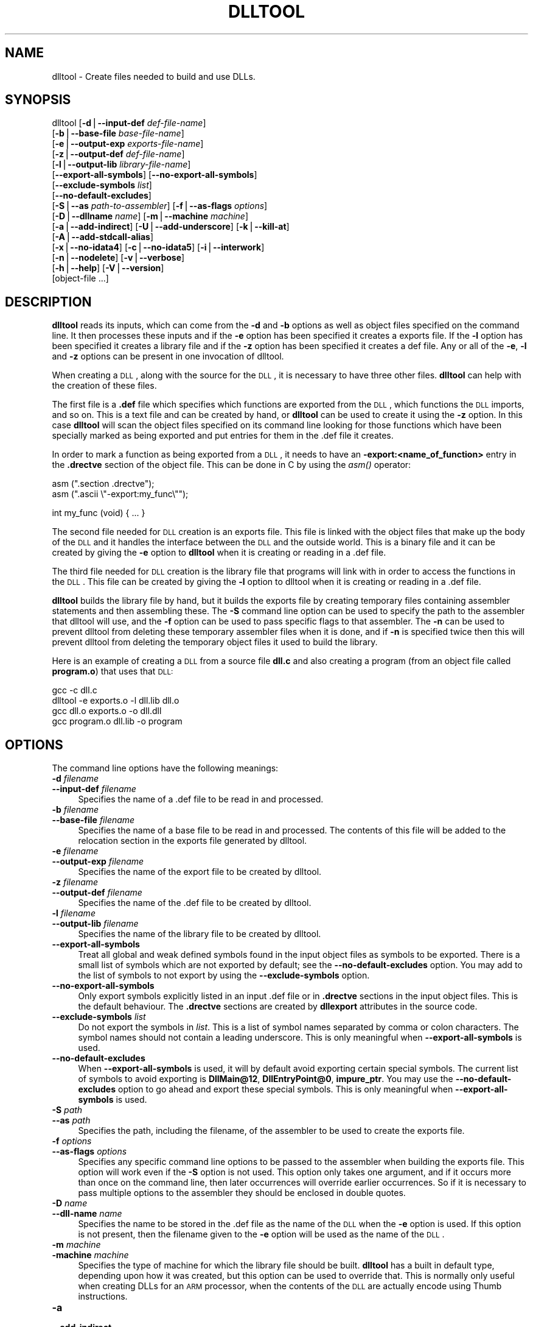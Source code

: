 .\" Automatically generated by Pod::Man version 1.15
.\" Sun Oct  6 02:54:35 2002
.\"
.\" Standard preamble:
.\" ======================================================================
.de Sh \" Subsection heading
.br
.if t .Sp
.ne 5
.PP
\fB\\$1\fR
.PP
..
.de Sp \" Vertical space (when we can't use .PP)
.if t .sp .5v
.if n .sp
..
.de Ip \" List item
.br
.ie \\n(.$>=3 .ne \\$3
.el .ne 3
.IP "\\$1" \\$2
..
.de Vb \" Begin verbatim text
.ft CW
.nf
.ne \\$1
..
.de Ve \" End verbatim text
.ft R

.fi
..
.\" Set up some character translations and predefined strings.  \*(-- will
.\" give an unbreakable dash, \*(PI will give pi, \*(L" will give a left
.\" double quote, and \*(R" will give a right double quote.  | will give a
.\" real vertical bar.  \*(C+ will give a nicer C++.  Capital omega is used
.\" to do unbreakable dashes and therefore won't be available.  \*(C` and
.\" \*(C' expand to `' in nroff, nothing in troff, for use with C<>
.tr \(*W-|\(bv\*(Tr
.ds C+ C\v'-.1v'\h'-1p'\s-2+\h'-1p'+\s0\v'.1v'\h'-1p'
.ie n \{\
.    ds -- \(*W-
.    ds PI pi
.    if (\n(.H=4u)&(1m=24u) .ds -- \(*W\h'-12u'\(*W\h'-12u'-\" diablo 10 pitch
.    if (\n(.H=4u)&(1m=20u) .ds -- \(*W\h'-12u'\(*W\h'-8u'-\"  diablo 12 pitch
.    ds L" ""
.    ds R" ""
.    ds C` ""
.    ds C' ""
'br\}
.el\{\
.    ds -- \|\(em\|
.    ds PI \(*p
.    ds L" ``
.    ds R" ''
'br\}
.\"
.\" If the F register is turned on, we'll generate index entries on stderr
.\" for titles (.TH), headers (.SH), subsections (.Sh), items (.Ip), and
.\" index entries marked with X<> in POD.  Of course, you'll have to process
.\" the output yourself in some meaningful fashion.
.if \nF \{\
.    de IX
.    tm Index:\\$1\t\\n%\t"\\$2"
..
.    nr % 0
.    rr F
.\}
.\"
.\" For nroff, turn off justification.  Always turn off hyphenation; it
.\" makes way too many mistakes in technical documents.
.hy 0
.\"
.\" Accent mark definitions (@(#)ms.acc 1.5 88/02/08 SMI; from UCB 4.2).
.\" Fear.  Run.  Save yourself.  No user-serviceable parts.
.bd B 3
.    \" fudge factors for nroff and troff
.if n \{\
.    ds #H 0
.    ds #V .8m
.    ds #F .3m
.    ds #[ \f1
.    ds #] \fP
.\}
.if t \{\
.    ds #H ((1u-(\\\\n(.fu%2u))*.13m)
.    ds #V .6m
.    ds #F 0
.    ds #[ \&
.    ds #] \&
.\}
.    \" simple accents for nroff and troff
.if n \{\
.    ds ' \&
.    ds ` \&
.    ds ^ \&
.    ds , \&
.    ds ~ ~
.    ds /
.\}
.if t \{\
.    ds ' \\k:\h'-(\\n(.wu*8/10-\*(#H)'\'\h"|\\n:u"
.    ds ` \\k:\h'-(\\n(.wu*8/10-\*(#H)'\`\h'|\\n:u'
.    ds ^ \\k:\h'-(\\n(.wu*10/11-\*(#H)'^\h'|\\n:u'
.    ds , \\k:\h'-(\\n(.wu*8/10)',\h'|\\n:u'
.    ds ~ \\k:\h'-(\\n(.wu-\*(#H-.1m)'~\h'|\\n:u'
.    ds / \\k:\h'-(\\n(.wu*8/10-\*(#H)'\z\(sl\h'|\\n:u'
.\}
.    \" troff and (daisy-wheel) nroff accents
.ds : \\k:\h'-(\\n(.wu*8/10-\*(#H+.1m+\*(#F)'\v'-\*(#V'\z.\h'.2m+\*(#F'.\h'|\\n:u'\v'\*(#V'
.ds 8 \h'\*(#H'\(*b\h'-\*(#H'
.ds o \\k:\h'-(\\n(.wu+\w'\(de'u-\*(#H)/2u'\v'-.3n'\*(#[\z\(de\v'.3n'\h'|\\n:u'\*(#]
.ds d- \h'\*(#H'\(pd\h'-\w'~'u'\v'-.25m'\f2\(hy\fP\v'.25m'\h'-\*(#H'
.ds D- D\\k:\h'-\w'D'u'\v'-.11m'\z\(hy\v'.11m'\h'|\\n:u'
.ds th \*(#[\v'.3m'\s+1I\s-1\v'-.3m'\h'-(\w'I'u*2/3)'\s-1o\s+1\*(#]
.ds Th \*(#[\s+2I\s-2\h'-\w'I'u*3/5'\v'-.3m'o\v'.3m'\*(#]
.ds ae a\h'-(\w'a'u*4/10)'e
.ds Ae A\h'-(\w'A'u*4/10)'E
.    \" corrections for vroff
.if v .ds ~ \\k:\h'-(\\n(.wu*9/10-\*(#H)'\s-2\u~\d\s+2\h'|\\n:u'
.if v .ds ^ \\k:\h'-(\\n(.wu*10/11-\*(#H)'\v'-.4m'^\v'.4m'\h'|\\n:u'
.    \" for low resolution devices (crt and lpr)
.if \n(.H>23 .if \n(.V>19 \
\{\
.    ds : e
.    ds 8 ss
.    ds o a
.    ds d- d\h'-1'\(ga
.    ds D- D\h'-1'\(hy
.    ds th \o'bp'
.    ds Th \o'LP'
.    ds ae ae
.    ds Ae AE
.\}
.rm #[ #] #H #V #F C
.\" ======================================================================
.\"
.IX Title "DLLTOOL 1"
.TH DLLTOOL 1 "binutils-2.13.90" "2002-10-06" "GNU Development Tools"
.UC
.SH "NAME"
dlltool \- Create files needed to build and use DLLs.
.SH "SYNOPSIS"
.IX Header "SYNOPSIS"
dlltool [\fB\-d\fR|\fB\*(--input-def\fR \fIdef-file-name\fR]
        [\fB\-b\fR|\fB\*(--base-file\fR \fIbase-file-name\fR]
        [\fB\-e\fR|\fB\*(--output-exp\fR \fIexports-file-name\fR]
        [\fB\-z\fR|\fB\*(--output-def\fR \fIdef-file-name\fR]
        [\fB\-l\fR|\fB\*(--output-lib\fR \fIlibrary-file-name\fR]        
        [\fB\*(--export-all-symbols\fR] [\fB\*(--no-export-all-symbols\fR]
        [\fB\*(--exclude-symbols\fR \fIlist\fR]
        [\fB\*(--no-default-excludes\fR]
        [\fB\-S\fR|\fB\*(--as\fR \fIpath-to-assembler\fR] [\fB\-f\fR|\fB\*(--as-flags\fR \fIoptions\fR]
        [\fB\-D\fR|\fB\*(--dllname\fR \fIname\fR] [\fB\-m\fR|\fB\*(--machine\fR \fImachine\fR]
        [\fB\-a\fR|\fB\*(--add-indirect\fR] [\fB\-U\fR|\fB\*(--add-underscore\fR] [\fB\-k\fR|\fB\*(--kill-at\fR]
        [\fB\-A\fR|\fB\*(--add-stdcall-alias\fR]
        [\fB\-x\fR|\fB\*(--no-idata4\fR] [\fB\-c\fR|\fB\*(--no-idata5\fR] [\fB\-i\fR|\fB\*(--interwork\fR]
        [\fB\-n\fR|\fB\*(--nodelete\fR] [\fB\-v\fR|\fB\*(--verbose\fR] 
        [\fB\-h\fR|\fB\*(--help\fR] [\fB\-V\fR|\fB\*(--version\fR]
        [object-file ...]
.SH "DESCRIPTION"
.IX Header "DESCRIPTION"
\&\fBdlltool\fR reads its inputs, which can come from the \fB\-d\fR and
\&\fB\-b\fR options as well as object files specified on the command
line.  It then processes these inputs and if the \fB\-e\fR option has
been specified it creates a exports file.  If the \fB\-l\fR option
has been specified it creates a library file and if the \fB\-z\fR option
has been specified it creates a def file.  Any or all of the \fB\-e\fR, 
\&\fB\-l\fR and \fB\-z\fR options can be present in one invocation of 
dlltool.
.PP
When creating a \s-1DLL\s0, along with the source for the \s-1DLL\s0, it is necessary
to have three other files.  \fBdlltool\fR can help with the creation of
these files.
.PP
The first file is a \fB.def\fR file which specifies which functions are
exported from the \s-1DLL\s0, which functions the \s-1DLL\s0 imports, and so on.  This
is a text file and can be created by hand, or \fBdlltool\fR can be used
to create it using the \fB\-z\fR option.  In this case \fBdlltool\fR
will scan the object files specified on its command line looking for
those functions which have been specially marked as being exported and
put entries for them in the .def file it creates.
.PP
In order to mark a function as being exported from a \s-1DLL\s0, it needs to
have an \fB\-export:<name_of_function>\fR entry in the \fB.drectve\fR
section of the object file.  This can be done in C by using the
\&\fIasm()\fR operator:
.PP
.Vb 2
\&          asm (".section .drectve");  
\&          asm (".ascii \e"-export:my_func\e"");
.Ve
.Vb 1
\&          int my_func (void) { ... }
.Ve
The second file needed for \s-1DLL\s0 creation is an exports file.  This file
is linked with the object files that make up the body of the \s-1DLL\s0 and it
handles the interface between the \s-1DLL\s0 and the outside world.  This is a
binary file and it can be created by giving the \fB\-e\fR option to
\&\fBdlltool\fR when it is creating or reading in a .def file. 
.PP
The third file needed for \s-1DLL\s0 creation is the library file that programs
will link with in order to access the functions in the \s-1DLL\s0.  This file
can be created by giving the \fB\-l\fR option to dlltool when it
is creating or reading in a .def file.
.PP
\&\fBdlltool\fR builds the library file by hand, but it builds the
exports file by creating temporary files containing assembler statements
and then assembling these.  The \fB\-S\fR command line option can be
used to specify the path to the assembler that dlltool will use,
and the \fB\-f\fR option can be used to pass specific flags to that
assembler.  The \fB\-n\fR can be used to prevent dlltool from deleting
these temporary assembler files when it is done, and if \fB\-n\fR is
specified twice then this will prevent dlltool from deleting the
temporary object files it used to build the library.
.PP
Here is an example of creating a \s-1DLL\s0 from a source file \fBdll.c\fR and
also creating a program (from an object file called \fBprogram.o\fR)
that uses that \s-1DLL:\s0
.PP
.Vb 4
\&          gcc -c dll.c
\&          dlltool -e exports.o -l dll.lib dll.o
\&          gcc dll.o exports.o -o dll.dll
\&          gcc program.o dll.lib -o program
.Ve
.SH "OPTIONS"
.IX Header "OPTIONS"
The command line options have the following meanings:
.Ip "\fB\-d\fR \fIfilename\fR" 4
.IX Item "-d filename"
.PD 0
.Ip "\fB\*(--input-def\fR \fIfilename\fR" 4
.IX Item "input-def filename"
.PD
Specifies the name of a .def file to be read in and processed.
.Ip "\fB\-b\fR \fIfilename\fR" 4
.IX Item "-b filename"
.PD 0
.Ip "\fB\*(--base-file\fR \fIfilename\fR" 4
.IX Item "base-file filename"
.PD
Specifies the name of a base file to be read in and processed.  The
contents of this file will be added to the relocation section in the
exports file generated by dlltool.
.Ip "\fB\-e\fR \fIfilename\fR" 4
.IX Item "-e filename"
.PD 0
.Ip "\fB\*(--output-exp\fR \fIfilename\fR" 4
.IX Item "output-exp filename"
.PD
Specifies the name of the export file to be created by dlltool.
.Ip "\fB\-z\fR \fIfilename\fR" 4
.IX Item "-z filename"
.PD 0
.Ip "\fB\*(--output-def\fR \fIfilename\fR" 4
.IX Item "output-def filename"
.PD
Specifies the name of the .def file to be created by dlltool.
.Ip "\fB\-l\fR \fIfilename\fR" 4
.IX Item "-l filename"
.PD 0
.Ip "\fB\*(--output-lib\fR \fIfilename\fR" 4
.IX Item "output-lib filename"
.PD
Specifies the name of the library file to be created by dlltool.
.Ip "\fB\*(--export-all-symbols\fR" 4
.IX Item "export-all-symbols"
Treat all global and weak defined symbols found in the input object
files as symbols to be exported.  There is a small list of symbols which
are not exported by default; see the \fB\*(--no-default-excludes\fR
option.  You may add to the list of symbols to not export by using the
\&\fB\*(--exclude-symbols\fR option.
.Ip "\fB\*(--no-export-all-symbols\fR" 4
.IX Item "no-export-all-symbols"
Only export symbols explicitly listed in an input .def file or in
\&\fB.drectve\fR sections in the input object files.  This is the default
behaviour.  The \fB.drectve\fR sections are created by \fBdllexport\fR
attributes in the source code.
.Ip "\fB\*(--exclude-symbols\fR \fIlist\fR" 4
.IX Item "exclude-symbols list"
Do not export the symbols in \fIlist\fR.  This is a list of symbol names
separated by comma or colon characters.  The symbol names should not
contain a leading underscore.  This is only meaningful when
\&\fB\*(--export-all-symbols\fR is used.
.Ip "\fB\*(--no-default-excludes\fR" 4
.IX Item "no-default-excludes"
When \fB\*(--export-all-symbols\fR is used, it will by default avoid
exporting certain special symbols.  The current list of symbols to avoid
exporting is \fBDllMain@12\fR, \fBDllEntryPoint@0\fR,
\&\fBimpure_ptr\fR.  You may use the \fB\*(--no-default-excludes\fR option
to go ahead and export these special symbols.  This is only meaningful
when \fB\*(--export-all-symbols\fR is used.
.Ip "\fB\-S\fR \fIpath\fR" 4
.IX Item "-S path"
.PD 0
.Ip "\fB\*(--as\fR \fIpath\fR" 4
.IX Item "as path"
.PD
Specifies the path, including the filename, of the assembler to be used
to create the exports file.
.Ip "\fB\-f\fR \fIoptions\fR" 4
.IX Item "-f options"
.PD 0
.Ip "\fB\*(--as-flags\fR \fIoptions\fR" 4
.IX Item "as-flags options"
.PD
Specifies any specific command line options to be passed to the
assembler when building the exports file.  This option will work even if
the \fB\-S\fR option is not used.  This option only takes one argument,
and if it occurs more than once on the command line, then later
occurrences will override earlier occurrences.  So if it is necessary to
pass multiple options to the assembler they should be enclosed in
double quotes.
.Ip "\fB\-D\fR \fIname\fR" 4
.IX Item "-D name"
.PD 0
.Ip "\fB\*(--dll-name\fR \fIname\fR" 4
.IX Item "dll-name name"
.PD
Specifies the name to be stored in the .def file as the name of the \s-1DLL\s0
when the \fB\-e\fR option is used.  If this option is not present, then
the filename given to the \fB\-e\fR option will be used as the name of
the \s-1DLL\s0.
.Ip "\fB\-m\fR \fImachine\fR" 4
.IX Item "-m machine"
.PD 0
.Ip "\fB\-machine\fR \fImachine\fR" 4
.IX Item "-machine machine"
.PD
Specifies the type of machine for which the library file should be
built.  \fBdlltool\fR has a built in default type, depending upon how
it was created, but this option can be used to override that.  This is
normally only useful when creating DLLs for an \s-1ARM\s0 processor, when the
contents of the \s-1DLL\s0 are actually encode using Thumb instructions.
.Ip "\fB\-a\fR" 4
.IX Item "-a"
.PD 0
.Ip "\fB\*(--add-indirect\fR" 4
.IX Item "add-indirect"
.PD
Specifies that when \fBdlltool\fR is creating the exports file it
should add a section which allows the exported functions to be
referenced without using the import library.  Whatever the hell that
means! 
.Ip "\fB\-U\fR" 4
.IX Item "-U"
.PD 0
.Ip "\fB\*(--add-underscore\fR" 4
.IX Item "add-underscore"
.PD
Specifies that when \fBdlltool\fR is creating the exports file it
should prepend an underscore to the names of the exported functions. 
.Ip "\fB\-k\fR" 4
.IX Item "-k"
.PD 0
.Ip "\fB\*(--kill-at\fR" 4
.IX Item "kill-at"
.PD
Specifies that when \fBdlltool\fR is creating the exports file it
should not append the string \fB@ <number>\fR.  These numbers are
called ordinal numbers and they represent another way of accessing the
function in a \s-1DLL\s0, other than by name.
.Ip "\fB\-A\fR" 4
.IX Item "-A"
.PD 0
.Ip "\fB\*(--add-stdcall-alias\fR" 4
.IX Item "add-stdcall-alias"
.PD
Specifies that when \fBdlltool\fR is creating the exports file it
should add aliases for stdcall symbols without \fB@ <number>\fR
in addition to the symbols with \fB@ <number>\fR.
.Ip "\fB\-x\fR" 4
.IX Item "-x"
.PD 0
.Ip "\fB\*(--no-idata4\fR" 4
.IX Item "no-idata4"
.PD
Specifies that when \fBdlltool\fR is creating the exports and library
files it should omit the \f(CW\*(C`.idata4\*(C'\fR section.  This is for compatibility
with certain operating systems.
.Ip "\fB\-c\fR" 4
.IX Item "-c"
.PD 0
.Ip "\fB\*(--no-idata5\fR" 4
.IX Item "no-idata5"
.PD
Specifies that when \fBdlltool\fR is creating the exports and library
files it should omit the \f(CW\*(C`.idata5\*(C'\fR section.  This is for compatibility
with certain operating systems.
.Ip "\fB\-i\fR" 4
.IX Item "-i"
.PD 0
.Ip "\fB\*(--interwork\fR" 4
.IX Item "interwork"
.PD
Specifies that \fBdlltool\fR should mark the objects in the library
file and exports file that it produces as supporting interworking
between \s-1ARM\s0 and Thumb code.
.Ip "\fB\-n\fR" 4
.IX Item "-n"
.PD 0
.Ip "\fB\*(--nodelete\fR" 4
.IX Item "nodelete"
.PD
Makes \fBdlltool\fR preserve the temporary assembler files it used to
create the exports file.  If this option is repeated then dlltool will
also preserve the temporary object files it uses to create the library
file. 
.Ip "\fB\-v\fR" 4
.IX Item "-v"
.PD 0
.Ip "\fB\*(--verbose\fR" 4
.IX Item "verbose"
.PD
Make dlltool describe what it is doing.
.Ip "\fB\-h\fR" 4
.IX Item "-h"
.PD 0
.Ip "\fB\*(--help\fR" 4
.IX Item "help"
.PD
Displays a list of command line options and then exits.
.Ip "\fB\-V\fR" 4
.IX Item "-V"
.PD 0
.Ip "\fB\*(--version\fR" 4
.IX Item "version"
.PD
Displays dlltool's version number and then exits.
.SH "SEE ALSO"
.IX Header "SEE ALSO"
the Info entries for \fIbinutils\fR.
.SH "COPYRIGHT"
.IX Header "COPYRIGHT"
Copyright (c) 1991, 92, 93, 94, 95, 96, 97, 98, 99, 2000, 2001, 2002 Free Software Foundation, Inc.
.PP
Permission is granted to copy, distribute and/or modify this document
under the terms of the \s-1GNU\s0 Free Documentation License, Version 1.1
or any later version published by the Free Software Foundation;
with no Invariant Sections, with no Front-Cover Texts, and with no
Back-Cover Texts.  A copy of the license is included in the
section entitled \*(L"\s-1GNU\s0 Free Documentation License\*(R".
